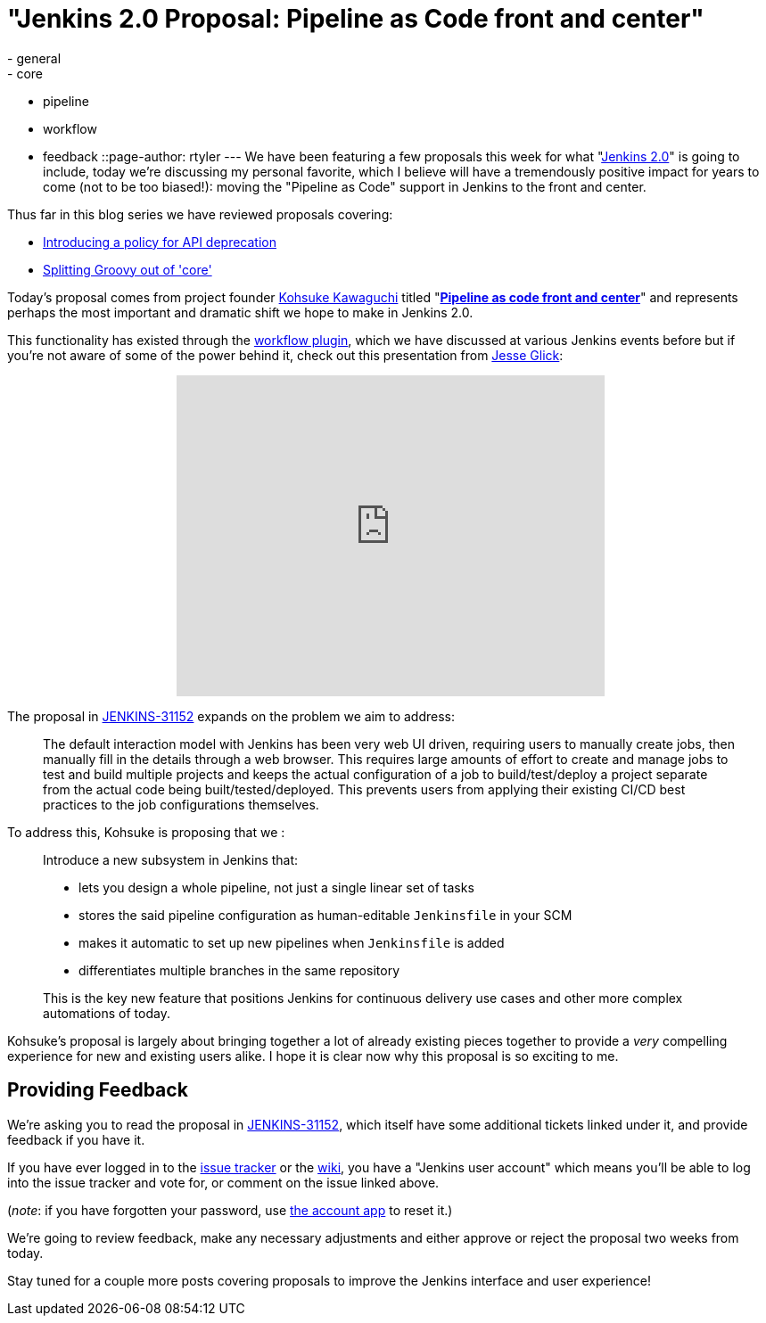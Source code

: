 = "Jenkins 2.0 Proposal: Pipeline as Code front and center"
:nodeid: 638
:created: 1446052523
:tags:
  - general
  - core
  - pipeline
  - workflow
  - feedback
::page-author: rtyler
---
We have been featuring a few proposals this week for what "https://wiki.jenkins.io/display/JENKINS/Jenkins+2.0[Jenkins
2.0]" is going to include, today we're discussing my personal favorite, which I believe will have a tremendously positive impact for years to come (not to be too biased!): moving the "Pipeline as Code" support in Jenkins to the front and center.

Thus far in this blog series we have reviewed proposals covering:

* link:/content/jenkins-20-proposal-introduce-policy-api-deprecation[Introducing a policy for API deprecation]
* link:/content/jenkins-20-proposal-split-groovy-out-core[Splitting Groovy out of 'core']

Today's proposal comes from project founder https://github.com/kohsuke[Kohsuke Kawaguchi] titled "*https://issues.jenkins.io/browse/JENKINS-31152[Pipeline as code front and center]*" and represents perhaps the most important and dramatic shift we hope to make in Jenkins 2.0.

This functionality has existed through the https://wiki.jenkins.io/display/JENKINS/Workflow+Plugin[workflow plugin], which we have discussed at various Jenkins events before but if you're not aware of some of the power behind it, check out this presentation from https://github.com/jglick[Jesse Glick]:+++<center>++++++<iframe width="480" height="360" src="https://www.youtube-nocookie.com/embed/Q2pZdzaaCXg?rel=0" frameborder="0" allowfullscreen="">++++++</iframe>++++++</center>+++

The proposal in https://issues.jenkins.io/browse/JENKINS-31152[JENKINS-31152] expands on the problem we aim to address:

____
The default interaction model with Jenkins has been very web UI driven, requiring users to manually create jobs, then manually fill in the details through a web browser. This requires large amounts of effort to create and manage jobs to test and build multiple projects and keeps the actual configuration of a job to build/test/deploy a project separate from the actual code being built/tested/deployed. This prevents users from applying their existing CI/CD best practices to the job configurations themselves.
____

To address this, Kohsuke is proposing that we :

____
Introduce a new subsystem in Jenkins that:

* lets you design a whole pipeline, not just a single linear set of tasks
* stores the said pipeline configuration as human-editable `Jenkinsfile` in your SCM
* makes it automatic to set up new pipelines when `Jenkinsfile` is added
* differentiates multiple branches in the same repository

This is the key new feature that positions Jenkins for continuous delivery use cases and other more complex automations of today.
____

Kohsuke's proposal is largely about bringing together a lot of already existing pieces together to provide a _very_ compelling experience for new and existing users alike. I hope it is clear now why this proposal is so exciting to me.

== Providing Feedback

We're asking you to read the proposal in
https://issues.jenkins.io/browse/JENKINS-31152[JENKINS-31152], which itself have some additional tickets linked under it, and provide
feedback if you have it.

If you have ever logged in to the https://issues.jenkins.io[issue
tracker] or the
https://wiki.jenkins.io/[wiki], you have a "Jenkins user account" which
means you'll be able to log into the issue tracker and vote for, or comment on
the issue linked above.

(_note_: if you have forgotten your password, use https://jenkins-ci.org/account/[the account
app] to reset it.)

We're going to review feedback, make any necessary adjustments and either
approve or reject the proposal two weeks from today.

Stay tuned for a couple more posts covering proposals to improve the Jenkins interface and user experience!
